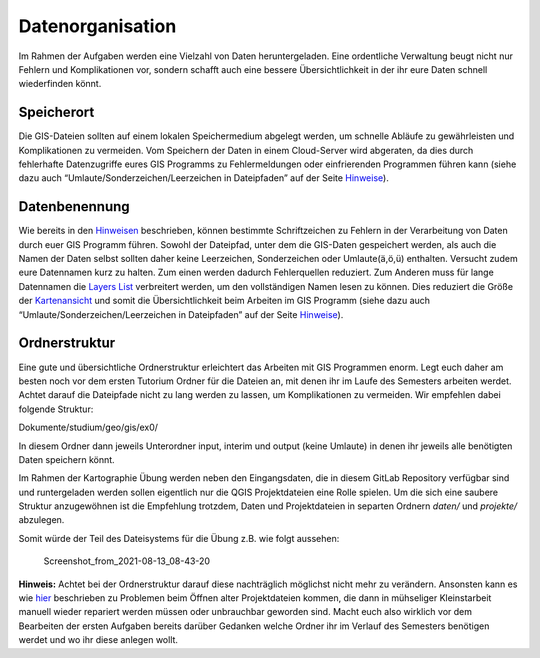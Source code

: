Datenorganisation
=================

Im Rahmen der Aufgaben werden eine Vielzahl von Daten heruntergeladen. Eine ordentliche Verwaltung beugt nicht nur Fehlern und Komplikationen
vor, sondern schafft auch eine bessere Übersichtlichkeit in der ihr eure Daten schnell wiederfinden könnt.

Speicherort
-----------

Die GIS-Dateien sollten auf einem lokalen Speichermedium abgelegt werden, um schnelle Abläufe zu gewährleisten und Komplikationen zu
vermeiden. Vom Speichern der Daten in einem Cloud-Server wird abgeraten, da dies durch fehlerhafte Datenzugriffe eures GIS Programms zu
Fehlermeldungen oder einfrierenden Programmen führen kann (siehe dazu auch “Umlaute/Sonderzeichen/Leerzeichen in Dateipfaden” auf der Seite `Hinweise <ttps://einfuhrung-gis-fur-geowissenschaften.readthedocs.io/de/latest/gis-info/hinweise.html>`__).

Datenbenennung
--------------

Wie bereits in den `Hinweisen <https://einfuhrung-gis-fur-geowissenschaften.readthedocs.io/de/latest/gis-info/hinweise.html>`__ beschrieben, können bestimmte Schriftzeichen zu Fehlern in der
Verarbeitung von Daten durch euer GIS Programm führen. Sowohl der Dateipfad, unter dem die GIS-Daten gespeichert werden, als auch die
Namen der Daten selbst sollten daher keine Leerzeichen, Sonderzeichen oder Umlaute(ä,ö,ü) enthalten. Versucht zudem eure Datennamen kurz zu
halten. Zum einen werden dadurch Fehlerquellen reduziert. Zum Anderen muss für lange Datennamen die `Layers
List <http://giscience.courses-pages.gistools.geog.uni-heidelberg.de/qgis-book//content/karto/benutzeroberfläche/GUI>`__
verbreitert werden, um den vollständigen Namen lesen zu können. Dies reduziert die Größe der
`Kartenansicht <http://giscience.courses-pages.gistools.geog.uni-heidelberg.de/qgis-book//content/karto//benutzeroberfläche/GUI>`__
und somit die Übersichtlichkeit beim Arbeiten im GIS Programm (siehe dazu auch “Umlaute/Sonderzeichen/Leerzeichen in Dateipfaden” auf der
Seite `Hinweise <https://einfuhrung-gis-fur-geowissenschaften.readthedocs.io/de/latest/gis-info/hinweise.html>`__).

Ordnerstruktur
--------------

Eine gute und übersichtliche Ordnerstruktur erleichtert das Arbeiten mit GIS Programmen enorm. Legt euch daher am besten noch vor dem ersten
Tutorium Ordner für die Dateien an, mit denen ihr im Laufe des Semesters arbeiten werdet. Achtet darauf die Dateipfade nicht zu lang werden zu
lassen, um Komplikationen zu vermeiden. Wir empfehlen dabei folgende Struktur:

Dokumente/studium/geo/gis/ex0/

In diesem Ordner dann jeweils Unterordner input, interim und output (keine Umlaute) in denen ihr jeweils alle benötigten Daten speichern könnt.

Im Rahmen der Kartographie Übung werden neben den Eingangsdaten, die in diesem GitLab Repository verfügbar sind und runtergeladen werden sollen
eigentlich nur die QGIS Projektdateien eine Rolle spielen. Um die sich eine saubere Struktur anzugewöhnen ist die Empfehlung trotzdem, Daten
und Projektdateien in separten Ordnern *daten/* und *projekte/* abzulegen.

Somit würde der Teil des Dateisystems für die Übung z.B. wie folgt aussehen:

.. figure:: https://courses.gistools.geog.uni-heidelberg.de/giscience/kartographie_uebung/-/wikis/uploads/img/datenorgaTree.png
   :alt: Screenshot_from_2021-08-13_08-43-20

   Screenshot_from_2021-08-13_08-43-20

**Hinweis:** Achtet bei der Ordnerstruktur darauf diese nachträglich möglichst nicht mehr zu verändern. Ansonsten kann es wie
`hier <http://giscience.courses-pages.gistools.geog.uni-heidelberg.de/qgis-book//content/karto/benutzeroberfläche/GUI>`__
beschrieben zu Problemen beim Öffnen alter Projektdateien kommen, die dann in mühseliger Kleinstarbeit manuell wieder repariert werden müssen
oder unbrauchbar geworden sind. Macht euch also wirklich vor dem Bearbeiten der ersten Aufgaben bereits darüber Gedanken welche Ordner
ihr im Verlauf des Semesters benötigen werdet und wo ihr diese anlegen wollt.
